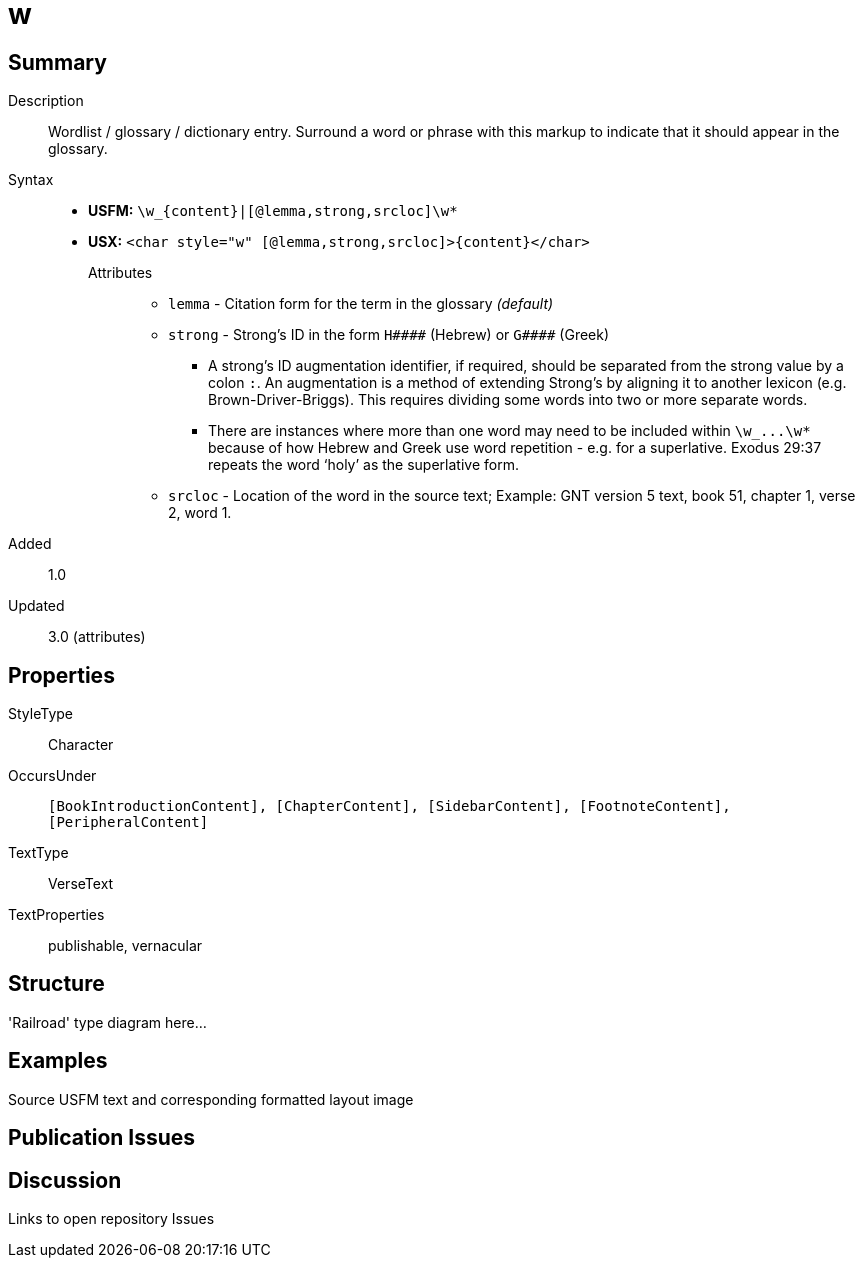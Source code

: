 = w
:description: Wordlist / glossary / dictionary entry
:url-repo: https://github.com/usfm-bible/tcdocs/blob/main/markers/char/w.adoc
ifndef::localdir[]
:source-highlighter: rouge
:localdir: ../
endif::[]
:imagesdir: {localdir}/images

// tag::public[]

== Summary

Description:: Wordlist / glossary / dictionary entry. Surround a word or phrase with this markup to indicate that it should appear in the glossary.
Syntax::
* *USFM:* `+\w_{content}|[@lemma,strong,srcloc]\w*+`
* *USX:* `+<char style="w" [@lemma,strong,srcloc]>{content}</char>+`
Attributes:::
** `lemma` - Citation form for the term in the glossary _(default)_
** `strong` - Strong’s ID in the form `+H####+` (Hebrew) or `+G####+` (Greek)
*** A strong’s ID augmentation identifier, if required, should be separated from the strong value by a colon `:`. An augmentation is a method of extending Strong’s by aligning it to another lexicon (e.g. Brown-Driver-Briggs). This requires dividing some words into two or more separate words.
*** There are instances where more than one word may need to be included within `+\w_...\w*+` because of how Hebrew and Greek use word repetition - e.g. for a superlative. Exodus 29:37 repeats the word ‘holy’ as the superlative form.
** `srcloc` - Location of the word in the source text; Example: GNT version 5 text, book 51, chapter 1, verse 2, word 1.
// tag::spec[]
Added:: 1.0
Updated:: 3.0 (attributes)
// end::spec[]

== Properties

StyleType:: Character
OccursUnder:: `[BookIntroductionContent], [ChapterContent], [SidebarContent], [FootnoteContent], [PeripheralContent]`
TextType:: VerseText
TextProperties:: publishable, vernacular

== Structure

'Railroad' type diagram here...

== Examples

Source USFM text and corresponding formatted layout image

== Publication Issues

// end::public[]

== Discussion

Links to open repository Issues